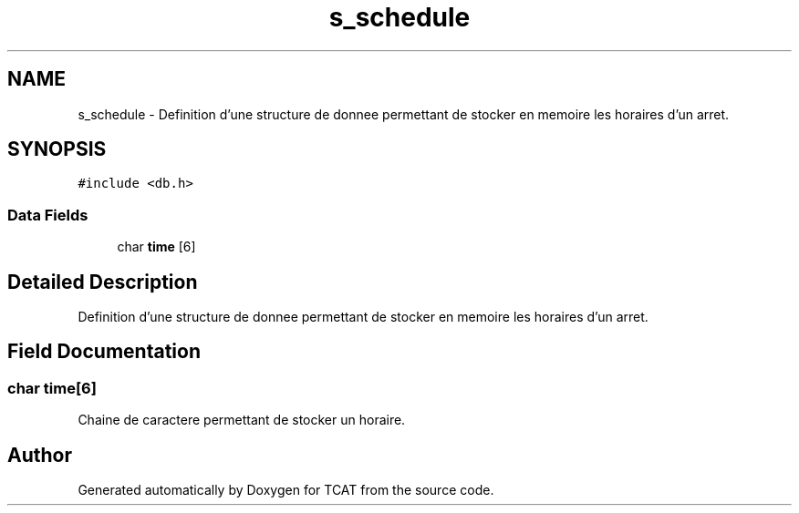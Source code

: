 .TH "s_schedule" 3 "Tue Jan 2 2018" "TCAT" \" -*- nroff -*-
.ad l
.nh
.SH NAME
s_schedule \- Definition d'une structure de donnee permettant de stocker en memoire les horaires d'un arret\&.  

.SH SYNOPSIS
.br
.PP
.PP
\fC#include <db\&.h>\fP
.SS "Data Fields"

.in +1c
.ti -1c
.RI "char \fBtime\fP [6]"
.br
.in -1c
.SH "Detailed Description"
.PP 
Definition d'une structure de donnee permettant de stocker en memoire les horaires d'un arret\&. 
.SH "Field Documentation"
.PP 
.SS "char time[6]"
Chaine de caractere permettant de stocker un horaire\&. 

.SH "Author"
.PP 
Generated automatically by Doxygen for TCAT from the source code\&.
